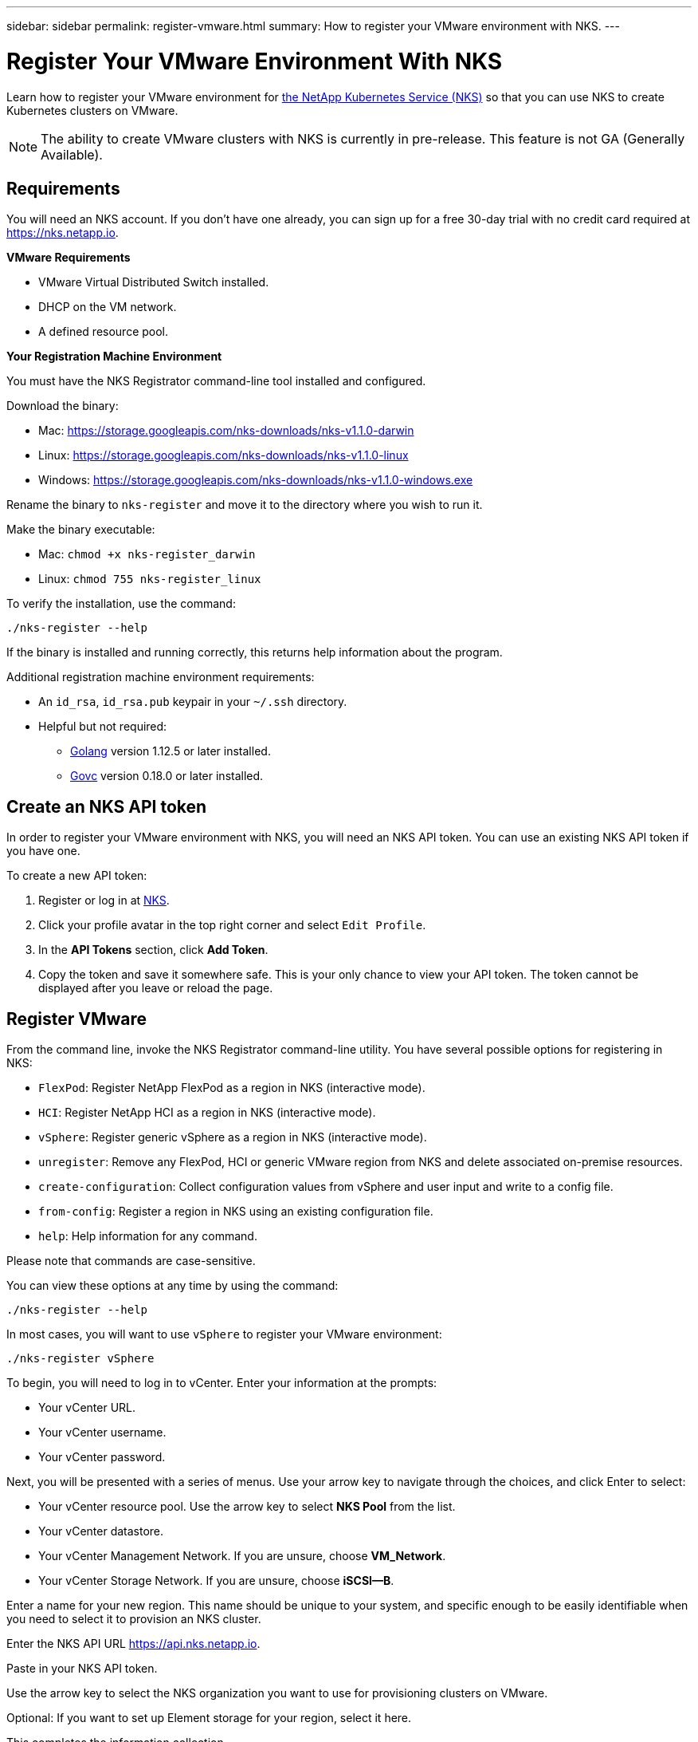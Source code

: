 ---
sidebar: sidebar
permalink: register-vmware.html
summary: How to register your VMware environment with NKS.
---

= Register Your VMware Environment With NKS

Learn how to register your VMware environment for https://nks.netapp.io[the NetApp Kubernetes Service (NKS)] so that you can use NKS to create Kubernetes clusters on VMware.

NOTE: The ability to create VMware clusters with NKS is currently in pre-release. This feature is not GA (Generally Available).

== Requirements

You will need an NKS account. If you don't have one already, you can sign up for a free 30-day trial with no credit card required at https://nks.netapp.io.

**VMware Requirements**

* VMware Virtual Distributed Switch installed.
* DHCP on the VM network.
* A defined resource pool.

**Your Registration Machine Environment**

You must have the NKS Registrator command-line tool installed and configured.

Download the binary:

    * Mac: https://storage.googleapis.com/nks-downloads/nks-v1.1.0-darwin
    * Linux: https://storage.googleapis.com/nks-downloads/nks-v1.1.0-linux
    * Windows: https://storage.googleapis.com/nks-downloads/nks-v1.1.0-windows.exe

Rename the binary to `nks-register` and move it to the directory where you wish to run it.

Make the binary executable:

    * Mac: `chmod +x nks-register_darwin`
    * Linux: `chmod 755 nks-register_linux`

To verify the installation, use the command:

```
./nks-register --help
```

If the binary is installed and running correctly, this returns help information about the program.

Additional registration machine environment requirements:

* An `id_rsa`, `id_rsa.pub` keypair in your `~/.ssh` directory.
* Helpful but not required:
    - https://golang.org/[Golang] version 1.12.5 or later installed.
    - https://github.com/vmware/govmomi[Govc] version 0.18.0 or later installed.


== Create an NKS API token

In order to register your VMware environment with NKS, you will need an NKS API token. You can use an existing NKS API token if you have one.

To create a new API token:

1. Register or log in at https://nks.netapp.io[NKS].
2. Click your profile avatar in the top right corner and select `Edit Profile`.
3. In the *API Tokens* section, click *Add Token*.
4. Copy the token and save it somewhere safe. This is your only chance to view your API token. The token cannot be displayed after you leave or reload the page.

== Register VMware

From the command line, invoke the NKS Registrator command-line utility. You have several possible options for registering in NKS:

* `FlexPod`: Register NetApp FlexPod as a region in NKS (interactive mode).
* `HCI`: Register NetApp HCI as a region in NKS (interactive mode).
* `vSphere`: Register generic vSphere as a region in NKS (interactive mode).
* `unregister`: Remove any FlexPod, HCI or generic VMware region from NKS and delete associated on-premise resources.
* `create-configuration`: Collect configuration values from vSphere and user input and write to a config file.
* `from-config`: Register a region in NKS using an existing configuration file.
* `help`: Help information for any command.

Please note that commands are case-sensitive.

You can view these options at any time by using the command:

```
./nks-register --help
```

In most cases, you will want to use `vSphere` to register your VMware environment:

```
./nks-register vSphere
```

To begin, you will need to log in to vCenter. Enter your information at the prompts:

* Your vCenter URL.
* Your vCenter username.
* Your vCenter password.

Next, you will be presented with a series of menus. Use your arrow key to navigate through the choices, and click Enter to select:

* Your vCenter resource pool. Use the arrow key to select **NKS Pool** from the list.
* Your vCenter datastore.
* Your vCenter Management Network. If you are unsure, choose **VM_Network**.
* Your vCenter Storage Network. If you are unsure, choose **iSCSI--B**.

Enter a name for your new region. This name should be unique to your system, and specific enough to be easily identifiable when you need to select it to provision an NKS cluster.

Enter the NKS API URL https://api.nks.netapp.io.

Paste in your NKS API token.

Use the arrow key to select the NKS organization you want to use for provisioning clusters on VMware.

Optional: If you want to set up Element storage for your region, select it here.

This completes the information collection.

The registration process will begin, and you will see a message that the Bootstrap VM output will be dumped to a local file. Make a note of the bootstrap output file name.

The progress meter will count up to 100, at which point the registration process is complete, and you are returned to the command line prompt. You can read the bootstrap output file to verify that registration completed successfully.

You can now create a NetApp HCI cluster in your VMware environment. https://docs.netapp.com/us-en/kubernetes-service/create-vmware-cluster.html[Click here for step-by-step instructions.]
